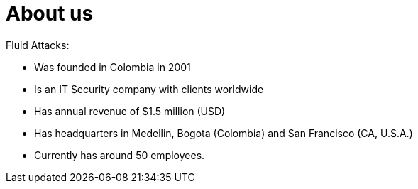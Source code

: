 :slug: about-us/
:category: about-us
:description: The purpose of the following page is to present our applicants basic information about our organization. Next, we will introduce ourselves as a company in order to enable you to make an informed decision about where you will potentially continue your career.
:keywords: Fluid Attacks, About us, Company, Presentation, Information, Careers.

= About us

+Fluid Attacks+:

* Was founded in Colombia in 2001
* Is an +IT+ Security company with clients worldwide
* Has annual revenue of +$1.5+ million (+USD+)
* Has headquarters in Medellin, Bogota (Colombia)
and San Francisco (+CA+, +U.S.A.+)
* Currently has around +50+ employees.
